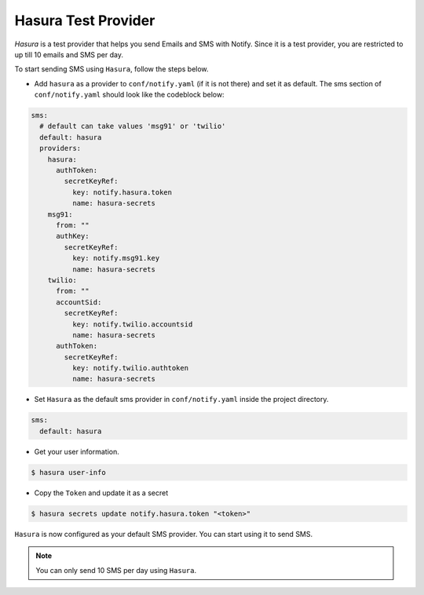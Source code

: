 Hasura Test Provider
--------------------

`Hasura` is a test provider that helps you send Emails and SMS with Notify. Since it is a test provider, you are restricted to up till 10 emails and SMS per day.

To start sending SMS using ``Hasura``, follow the steps below.

* Add ``hasura`` as a provider to ``conf/notify.yaml`` (if it is not there) and set it as default. The sms section of ``conf/notify.yaml`` should look like the codeblock below:

.. code-block:: yaml

  sms:
    # default can take values 'msg91' or 'twilio'
    default: hasura
    providers:
      hasura:
        authToken:
          secretKeyRef:
            key: notify.hasura.token
            name: hasura-secrets
      msg91:
        from: ""
        authKey:
          secretKeyRef:
            key: notify.msg91.key
            name: hasura-secrets
      twilio:
        from: ""
        accountSid:
          secretKeyRef:
            key: notify.twilio.accountsid
            name: hasura-secrets
        authToken:
          secretKeyRef:
            key: notify.twilio.authtoken
            name: hasura-secrets


* Set ``Hasura`` as the default sms provider in ``conf/notify.yaml`` inside the project directory.

.. code-block:: yaml

  sms:
    default: hasura


* Get your user information.

.. code-block:: shell

  $ hasura user-info

* Copy the ``Token`` and update it as a secret

.. code-block:: shell

  $ hasura secrets update notify.hasura.token "<token>"

``Hasura`` is now configured as your default SMS provider. You can start using it to send SMS.

.. note::
  You can only send 10 SMS per day using ``Hasura``.
